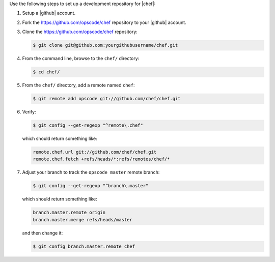 .. The contents of this file may be included in multiple topics (using the includes directive).
.. The contents of this file should be modified in a way that preserves its ability to appear in multiple topics.


Use the following steps to set up a development repository for |chef|:

#. Setup a |github| account.
#. Fork the https://github.com/opscode/chef repository to your |github| account.
#. Clone the https://github.com/opscode/chef repository:

   .. code-block:: bash
      
      $ git clone git@github.com:yourgithubusername/chef.git

#. From the command line, browse to the ``chef/`` directory:

   .. code-block:: bash
      
      $ cd chef/

#. From the ``chef/`` directory, add a remote named ``chef``:

   .. code-block:: bash

      $ git remote add opscode git://github.com/chef/chef.git

#. Verify:

   .. code-block:: bash
      
      $ git config --get-regexp "^remote\.chef"

   which should return something like:

   .. code-block:: bash

      remote.chef.url git://github.com/chef/chef.git
      remote.chef.fetch +refs/heads/*:refs/remotes/chef/*

#. Adjust your branch to track the ``opscode master`` remote branch:

   .. code-block:: bash

      $ git config --get-regexp "^branch\.master"

   which should return something like:

   .. code-block:: bash

      branch.master.remote origin
      branch.master.merge refs/heads/master

   and then change it:

   .. code-block:: bash

      $ git config branch.master.remote chef

